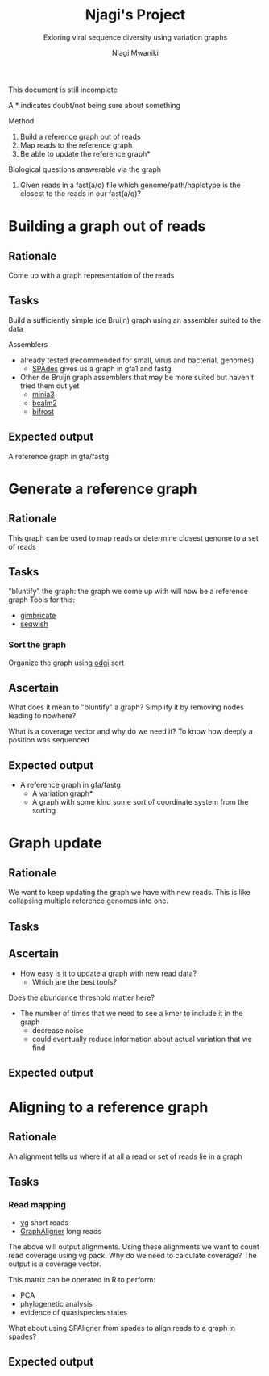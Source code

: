 #+TITLE: Njagi's Project
#+SUBTITLE: Exloring viral sequence diversity using variation graphs
#+AUTHOR: Njagi Mwaniki
#+OPTIONS: date:nil


This document is still incomplete

A * indicates doubt/not being sure about something

Method
 1. Build a reference graph out of reads
 2. Map reads to the reference graph
 3. Be able to update the reference graph*

Biological questions answerable via the graph
 1. Given reads in a fast(a/q) file which genome/path/haplotype is the closest to the reads in our fast(a/q)?

#+TOC: headlines 5

* Building a graph out of reads
** Rationale
Come up with a graph representation of the reads

** Tasks
Build a sufficiently simple (de Bruijn) graph using an assembler suited to the data

Assemblers
 - already tested (recommended for small, virus and bacterial, genomes)
   * [[https://github.com/ablab/spades][SPAdes]] gives us a graph in gfa1 and fastg

 - Other de Bruijn graph assemblers that may be more suited but haven't tried them out yet
   * [[https://github.com/GATB/minia][minia3]]
   * [[https://github.com/GATB/bcalm][bcalm2]]
   * [[https://github.com/pmelsted/bifrost][bifrost]]

** Expected output
A reference graph in gfa/fastg

* Generate a reference graph
** Rationale
This graph can be used to map reads or determine closest genome to a set of reads
 
** Tasks
"bluntify" the graph: the graph we come up with will now be a reference graph
Tools for this:
 - [[https://github.com/ekg/gimbricate][gimbricate]]
 - [[https://github.com/ekg/seqwish][seqwish]]

*** Sort the graph
Organize the graph using [[https://github.com/vgteam/odgi][odgi]] sort

** Ascertain
What does it mean to "bluntify" a graph?
Simplify it by removing nodes leading to nowhere?

What is a coverage vector and why do we need it?
To know how deeply a position was sequenced


** Expected output
 - A reference graph in gfa/fastg
   * A variation graph*
   * A graph with some kind some sort of coordinate system from the sorting

* Graph update
** Rationale
We want to keep updating the graph we have with new reads.
This is like collapsing multiple reference genomes into one.

** Tasks 

** Ascertain
- How easy is it to update a graph with new read data?
   * Which are the best tools?

Does the abundance threshold matter here?
 - The number of times that we need to see a kmer to include it in the graph
   * decrease noise
   * could eventually reduce information about actual variation that we find


** Expected output

* Aligning to a reference graph
** Rationale
An alignment tells us where if at all a read or set of reads lie in a graph

** Tasks
*** Read mapping
  - [[https://github.com/vgteam/vg][vg]] short reads
  - [[https://github.com/maickrau/GraphAligner][GraphAligner]] long reads

 The above will output alignments. Using these alignments we want to count read coverage using vg pack.
 Why do we need to calculate coverage?
 The output is a coverage vector.

 This matrix can be operated in R to perform:
  - PCA
  - phylogenetic analysis
  - evidence of quasispecies states

 What about using SPAligner from spades to align reads to a graph in spades?

** Expected output
